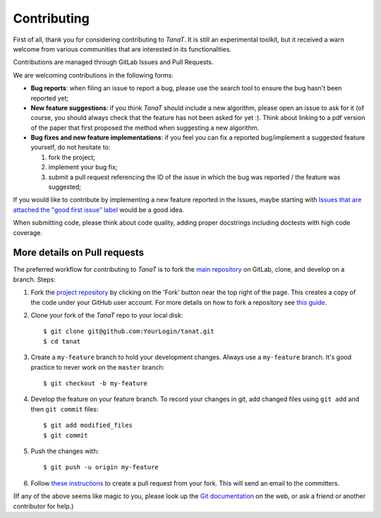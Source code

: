 Contributing
------------

First of all, thank you for considering contributing to *TanaT*.
It is still an experimental toolkit, but it received a warn welcome from various communities that 
are interested in its functionalities.


Contributions are managed through GitLab Issues and Pull Requests.

We are welcoming contributions in the following forms:

- **Bug reports**: when filing an issue to report a bug, please use the search tool to ensure the bug hasn't been reported yet;
- **New feature suggestions**: if you think *TanaT* should include a new algorithm, please open an issue to ask for it (of course, you should always check that the feature has not been asked for yet :). Think about linking to a pdf version of the paper that first proposed the method when suggesting a new algorithm.
- **Bug fixes and new feature implementations**: if you feel you can fix a reported bug/implement a suggested feature yourself, do not hesitate to:

  1. fork the project;
  2. implement your bug fix;
  3. submit a pull request referencing the ID of the issue in which the bug was reported / the feature was suggested;

If you would like to contribute by implementing a new feature reported in the Issues, maybe starting with `Issues that are attached the "good first issue" label <https://github.com/tslearn-team/tslearn/issues?q=is%3Aissue+is%3Aopen+label%3A%22good+first+issue%22>`_ would be a good idea.

When submitting code, please think about code quality, adding proper docstrings including doctests with high code coverage.

More details on Pull requests
=============================

The preferred workflow for contributing to *TanaT* is to fork the
`main repository <https://gitlab.inria.fr/tanat/core/tanat>`_ on
GitLab, clone, and develop on a branch. Steps:

1. Fork the `project repository <https://gitlab.inria.fr/tanat/core/tanat>`_
   by clicking on the 'Fork' button near the top right of the page. This creates
   a copy of the code under your GitHub user account. For more details on
   how to fork a repository see `this guide <https://help.github.com/articles/fork-a-repo/>`_.

2. Clone your fork of the *TanaT* repo to your local disk::

      $ git clone git@github.com:YourLogin/tanat.git
      $ cd tanat

3. Create a ``my-feature`` branch to hold your development changes.
   Always use a ``my-feature`` branch. It's good practice to never work on the ``master`` branch::

     $ git checkout -b my-feature

4. Develop the feature on your feature branch. To record your changes in git,
   add changed files using ``git add`` and then ``git commit`` files::

     $ git add modified_files
     $ git commit

5. Push the changes with::

    $ git push -u origin my-feature

6. Follow `these instructions <https://help.github.com/articles/creating-a-pull-request-from-a-fork>`_
   to create a pull request from your fork. This will send an email to the committers.

(If any of the above seems like magic to you, please look up the
`Git documentation <https://git-scm.com/documentation>`_ on the web, or ask a friend or another contributor for help.)

